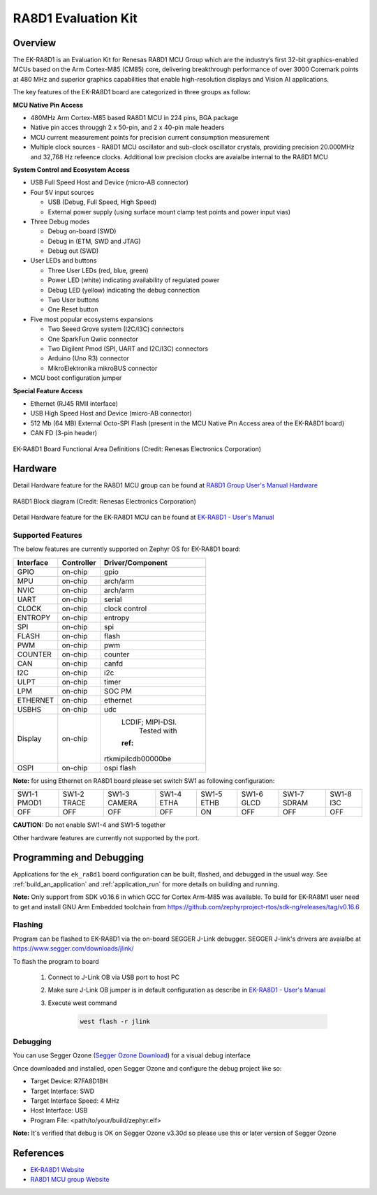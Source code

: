 .. _ek_ra8d1:

RA8D1 Evaluation Kit
####################

Overview
********

The EK-RA8D1 is an Evaluation Kit for Renesas RA8D1 MCU Group which are the industry’s first 32-bit
graphics-enabled MCUs based on the Arm Cortex-M85 (CM85) core, delivering breakthrough performance
of over 3000 Coremark points at 480 MHz and superior graphics capabilities that enable high-resolution
displays and Vision AI applications.

The key features of the EK-RA8D1 board are categorized in three groups as follow:

**MCU Native Pin Access**

- 480MHz Arm Cortex-M85 based RA8D1 MCU in 224 pins, BGA package
- Native pin acces througgh 2 x 50-pin, and 2 x 40-pin male headers
- MCU current measurement points for precision current consumption measurement
- Multiple clock sources - RA8D1 MCU oscillator and sub-clock oscillator crystals,
  providing precision 20.000MHz and 32,768 Hz refeence clocks.
  Additional low precision clocks are avaialbe internal to the RA8D1 MCU

**System Control and Ecosystem Access**

- USB Full Speed Host and Device (micro-AB connector)
- Four 5V input sources

  - USB (Debug, Full Speed, High Speed)
  - External power supply (using surface mount clamp test points and power input vias)

- Three Debug modes

  - Debug on-board (SWD)
  - Debug in (ETM, SWD and JTAG)
  - Debug out (SWD)

- User LEDs and buttons

  - Three User LEDs (red, blue, green)
  - Power LED (white) indicating availability of regulated power
  - Debug LED (yellow) indicating the debug connection
  - Two User buttons
  - One Reset button

- Five most popular ecosystems expansions

  - Two Seeed Grove system (I2C/I3C) connectors
  - One SparkFun Qwiic connector
  - Two Digilent Pmod (SPI, UART and I2C/I3C) connectors
  - Arduino (Uno R3) connector
  - MikroElektronika mikroBUS connector

- MCU boot configuration jumper

**Special Feature Access**

- Ethernet (RJ45 RMII interface)
- USB High Speed Host and Device (micro-AB connector)
- 512 Mb (64 MB) External Octo-SPI Flash (present in the MCU Native Pin Access area of the EK-RA8D1 board)
- CAN FD (3-pin header)

.. figure:: ek_ra8d1.jpg
	:align: center
	:alt: RA8D1 Evaluation Kit

	EK-RA8D1 Board Functional Area Definitions (Credit: Renesas Electronics Corporation)

Hardware
********
Detail Hardware feature for the RA8D1 MCU group can be found at `RA8D1 Group User's Manual Hardware`_

.. figure:: ra8d1_block_diagram.png
	:width: 442px
	:align: center
	:alt: RA8D1 MCU group feature

	RA8D1 Block diagram (Credit: Renesas Electronics Corporation)

Detail Hardware feature for the EK-RA8D1 MCU can be found at `EK-RA8D1 - User's Manual`_

Supported Features
==================

The below features are currently supported on Zephyr OS for EK-RA8D1 board:

+--------------+------------+------------------+
| Interface    | Controller | Driver/Component |
+==============+============+==================+
| GPIO         | on-chip    | gpio             |
+--------------+------------+------------------+
| MPU          | on-chip    | arch/arm         |
+--------------+------------+------------------+
| NVIC         | on-chip    | arch/arm         |
+--------------+------------+------------------+
| UART         | on-chip    | serial           |
+--------------+------------+------------------+
| CLOCK        | on-chip    | clock control    |
+--------------+------------+------------------+
| ENTROPY      | on-chip    | entropy          |
+--------------+------------+------------------+
| SPI          | on-chip    | spi              |
+--------------+------------+------------------+
| FLASH        | on-chip    | flash            |
+--------------+------------+------------------+
| PWM          | on-chip    | pwm              |
+--------------+------------+------------------+
| COUNTER      | on-chip    | counter          |
+--------------+------------+------------------+
| CAN          | on-chip    | canfd            |
+--------------+------------+------------------+
| I2C          | on-chip    | i2c              |
+--------------+------------+------------------+
| ULPT         | on-chip    | timer            |
+--------------+------------+------------------+
| LPM          | on-chip    | SOC PM           |
+--------------+------------+------------------+
| ETHERNET     | on-chip    | ethernet         |
+--------------+------------+------------------+
| USBHS        | on-chip    | udc              |
+--------------+------------+------------------+
| Display      | on-chip    | LCDIF; MIPI-DSI. |
|              |            |  Tested with     |
|              |            | :ref:            |
|              |            |rtkmipilcdb00000be|
+--------------+------------+------------------+
| OSPI         | on-chip    | ospi flash       |
+--------------+------------+------------------+

**Note:** for using Ethernet on RA8D1 board please set switch SW1 as following configuration:

+-------------+-------------+--------------+------------+------------+------------+-------------+-----------+
| SW1-1 PMOD1 | SW1-2 TRACE | SW1-3 CAMERA | SW1-4 ETHA | SW1-5 ETHB | SW1-6 GLCD | SW1-7 SDRAM | SW1-8 I3C |
+-------------+-------------+--------------+------------+------------+------------+-------------+-----------+
|     OFF     |      OFF    |      OFF     |     OFF    |     ON     |      OFF   |      OFF    |     OFF   |
+-------------+-------------+--------------+------------+------------+------------+-------------+-----------+

**CAUTION:** Do not enable SW1-4 and SW1-5 together

Other hardware features are currently not supported by the port.

Programming and Debugging
*************************

Applications for the ``ek_ra8d1`` board configuration can be
built, flashed, and debugged in the usual way. See
:ref:`build_an_application` and :ref:`application_run` for more details on
building and running.

**Note:** Only support from SDK v0.16.6 in which GCC for Cortex Arm-M85 was available.
To build for EK-RA8M1 user need to get and install GNU Arm Embedded toolchain from https://github.com/zephyrproject-rtos/sdk-ng/releases/tag/v0.16.6

Flashing
========

Program can be flashed to EK-RA8D1 via the on-board SEGGER J-Link debugger.
SEGGER J-link's drivers are avaialbe at https://www.segger.com/downloads/jlink/

To flash the program to board

  1. Connect to J-Link OB via USB port to host PC

  2. Make sure J-Link OB jumper is in default configuration as describe in `EK-RA8D1 - User's Manual`_

  3. Execute west command

	.. code-block:: console

		west flash -r jlink

Debugging
=========

You can use Segger Ozone (`Segger Ozone Download`_) for a visual debug interface

Once downloaded and installed, open Segger Ozone and configure the debug project
like so:

* Target Device: R7FA8D1BH
* Target Interface: SWD
* Target Interface Speed: 4 MHz
* Host Interface: USB
* Program File: <path/to/your/build/zephyr.elf>

**Note:** It's verified that debug is OK on Segger Ozone v3.30d so please use this or later
version of Segger Ozone

References
**********
- `EK-RA8D1 Website`_
- `RA8D1 MCU group Website`_

.. _EK-RA8D1 Website:
   https://www.renesas.com/us/en/products/microcontrollers-microprocessors/ra-cortex-m-mcus/ek-ra8d1-evaluation-kit-ra8d1-mcu-group

.. _RA8D1 MCU group Website:
   https://www.renesas.com/us/en/products/microcontrollers-microprocessors/ra-cortex-m-mcus/ra8d1-480-mhz-arm-cortex-m85-based-graphics-microcontroller-helium-and-trustzone

.. _EK-RA8D1 - User's Manual:
   https://www.renesas.com/us/en/document/mat/ek-ra8d1-v1-user-manual

.. _RA8D1 Group User's Manual Hardware:
   https://www.renesas.com/us/en/document/mah/ra8d1-group-users-manual-hardware

.. _Segger Ozone Download:
   https://www.segger.com/downloads/jlink#Ozone
